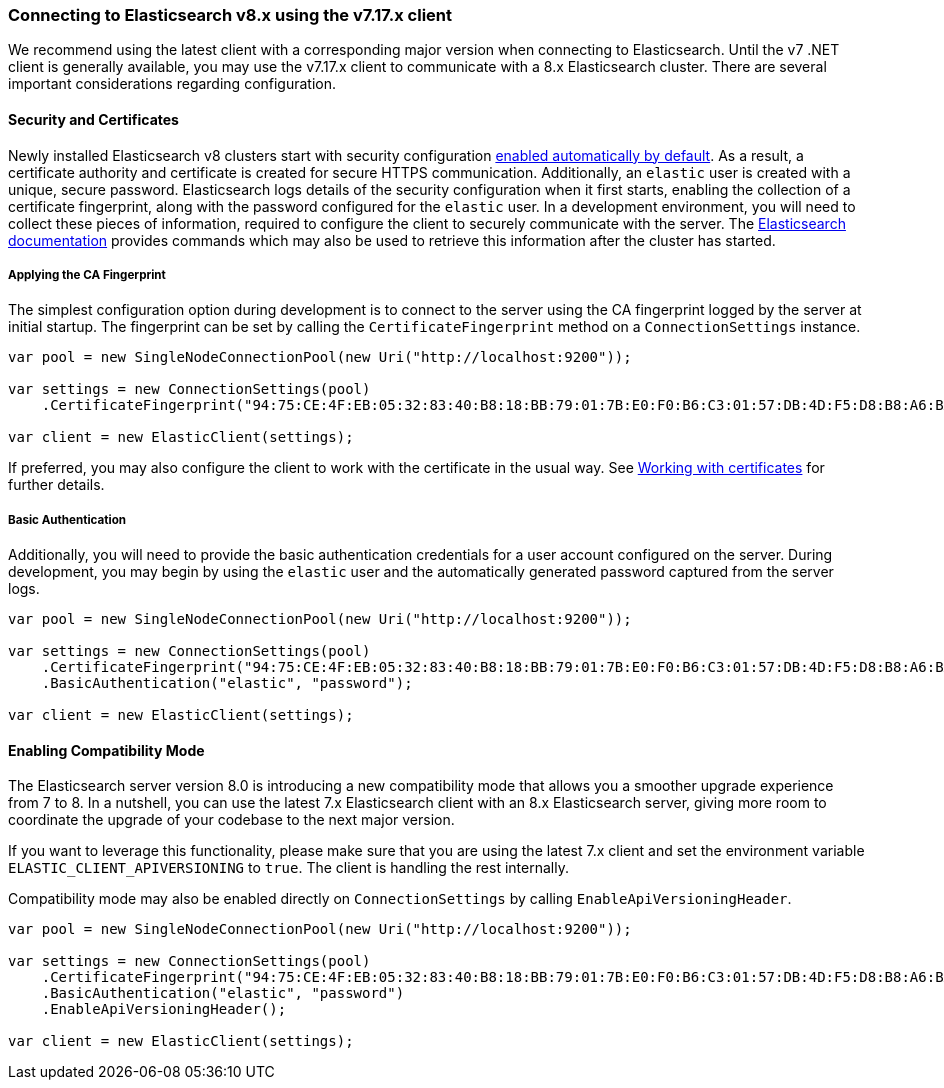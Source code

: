 :ref_current: https://www.elastic.co/guide/en/elasticsearch/reference/7.17

:github: https://github.com/elastic/elasticsearch-net

:nuget: https://www.nuget.org/packages

////
IMPORTANT NOTE
==============
This file has been generated from https://github.com/elastic/elasticsearch-net/tree/7.x/src/Tests/Tests/ClientConcepts/Connection/ConnectingToElasticsearchV8.doc.cs. 
If you wish to submit a PR for any spelling mistakes, typos or grammatical errors for this file,
please modify the original csharp file found at the link and submit the PR with that change. Thanks!
////

[[connecting-to-elasticsearch-v8]]
=== Connecting to Elasticsearch v8.x using the v7.17.x client

We recommend using the latest client with a corresponding major version when connecting to Elasticsearch. Until the v7 .NET client is 
generally available, you may use the v7.17.x client to communicate with a 8.x Elasticsearch cluster. There are several important considerations 
regarding configuration.

:security: https://www.elastic.co/guide/en/elasticsearch/reference/8.1/configuring-stack-security.html

:security-clients: https://www.elastic.co/guide/en/elasticsearch/reference/8.1/configuring-stack-security.html#_connect_clients_to_elasticsearch_5

==== Security and Certificates

Newly installed Elasticsearch v8 clusters start with security configuration {security}[enabled automatically by default]. As a result, 
a certificate authority and certificate is created for secure HTTPS communication. Additionally, an `elastic` user is created with a
unique, secure password. Elasticsearch logs details of the security configuration when it first starts, enabling the collection of a
certificate fingerprint, along with the password configured for the `elastic` user. In a development environment, you will need to collect
these pieces of information, required to configure the client to securely communicate with the server. The 
{security-clients}[Elasticsearch documentation] provides commands which may also be used to retrieve this information after the cluster has started.

[[ca-fingerprint]]
===== Applying the CA Fingerprint

The simplest configuration option during development is to connect to the server using the CA fingerprint logged by the server at initial startup. 
The fingerprint can be set by calling the `CertificateFingerprint` method on a `ConnectionSettings` instance.

[source,csharp]
----
var pool = new SingleNodeConnectionPool(new Uri("http://localhost:9200"));

var settings = new ConnectionSettings(pool)
    .CertificateFingerprint("94:75:CE:4F:EB:05:32:83:40:B8:18:BB:79:01:7B:E0:F0:B6:C3:01:57:DB:4D:F5:D8:B8:A6:BA:BD:6D:C5:C4");

var client = new ElasticClient(settings);
----

If preferred, you may also configure the client to work with the certificate in the usual way. 
See <<working-with-certificates, Working with certificates>> for further details.

[[basic-authentication]]
===== Basic Authentication

Additionally, you will need to provide the basic authentication credentials for a user account configured on the server. During development, 
you may begin by using the `elastic` user and the automatically generated password captured from the server logs.

[source,csharp]
----
var pool = new SingleNodeConnectionPool(new Uri("http://localhost:9200"));

var settings = new ConnectionSettings(pool)
    .CertificateFingerprint("94:75:CE:4F:EB:05:32:83:40:B8:18:BB:79:01:7B:E0:F0:B6:C3:01:57:DB:4D:F5:D8:B8:A6:BA:BD:6D:C5:C4")
    .BasicAuthentication("elastic", "password");

var client = new ElasticClient(settings);
----

==== Enabling Compatibility Mode

The Elasticsearch server version 8.0 is introducing a new compatibility mode that allows you a smoother upgrade 
experience from 7 to 8. In a nutshell, you can use the latest 7.x Elasticsearch client with an 8.x Elasticsearch 
server, giving more room to coordinate the upgrade of your codebase to the next major version. 

If you want to leverage this functionality, please make sure that you are using the latest 7.x client and set 
the environment variable `ELASTIC_CLIENT_APIVERSIONING` to `true`. The client is handling the rest internally. 

Compatibility mode may also be enabled directly on `ConnectionSettings` by calling `EnableApiVersioningHeader`.

[source,csharp]
----
var pool = new SingleNodeConnectionPool(new Uri("http://localhost:9200"));

var settings = new ConnectionSettings(pool)
    .CertificateFingerprint("94:75:CE:4F:EB:05:32:83:40:B8:18:BB:79:01:7B:E0:F0:B6:C3:01:57:DB:4D:F5:D8:B8:A6:BA:BD:6D:C5:C4")
    .BasicAuthentication("elastic", "password")
    .EnableApiVersioningHeader();

var client = new ElasticClient(settings);
----

